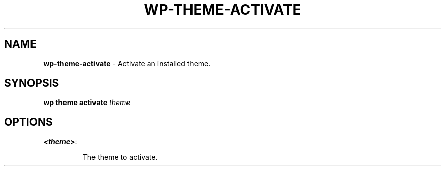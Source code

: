 .\" generated with Ronn/v0.7.3
.\" http://github.com/rtomayko/ronn/tree/0.7.3
.
.TH "WP\-THEME\-ACTIVATE" "1" "September 2012" "" "WP-CLI"
.
.SH "NAME"
\fBwp\-theme\-activate\fR \- Activate an installed theme\.
.
.SH "SYNOPSIS"
\fBwp theme activate\fR \fItheme\fR
.
.SH "OPTIONS"
.
.TP
\fB<theme>\fR:
.
.IP
The theme to activate\.

